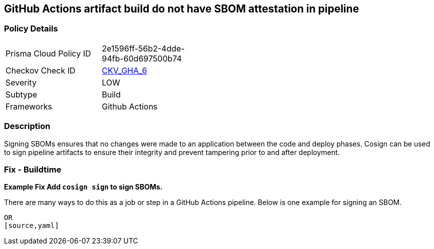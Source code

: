 == GitHub Actions artifact build do not have SBOM attestation in pipeline
// GitHub Actions artifact build does not include SBOM attestation in pipeline



=== Policy Details 

[width=45%]
[cols="1,1"]
|=== 
|Prisma Cloud Policy ID 
| 2e1596ff-56b2-4dde-94fb-60d697500b74

|Checkov Check ID 
| https://github.com/bridgecrewio/checkov/tree/master/checkov/github_actions/checks/job/CosignSBOM.py[CKV_GHA_6]

|Severity
|LOW

|Subtype
|Build

|Frameworks
|Github Actions

|=== 

=== Description 

Signing SBOMs ensures that no changes were made to an application between the code and deploy phases. Cosign can be used to sign pipeline artifacts to ensure their integrity and prevent tampering prior to and after deployment.


=== Fix - Buildtime
*Example Fix Add `cosign sign` to sign SBOMs.* 


There are many ways to do this as a job or step in a GitHub Actions pipeline.
Below is one example for signing an SBOM.
[source,yaml]
----
----
----
OR
[source,yaml]
----
----
----

